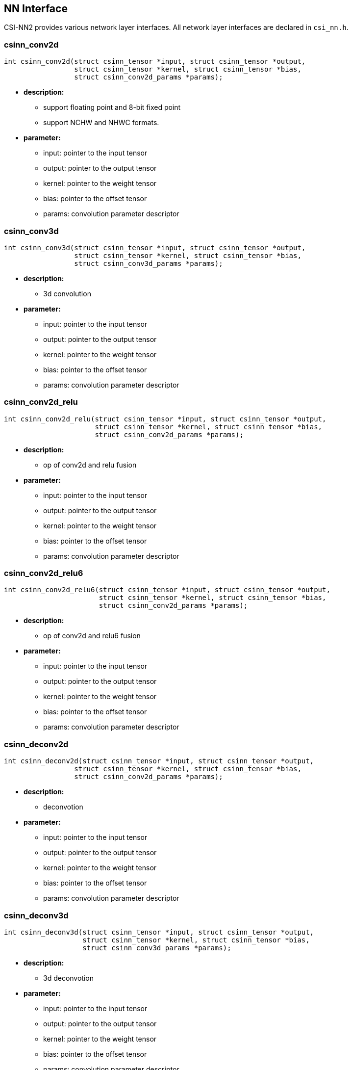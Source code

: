 [[chapter2]]

== NN Interface

CSI-NN2 provides various network layer interfaces. All network layer interfaces are declared in `csi_nn.h`.

### csinn_conv2d

[source,c]
----
int csinn_conv2d(struct csinn_tensor *input, struct csinn_tensor *output,
                 struct csinn_tensor *kernel, struct csinn_tensor *bias,
                 struct csinn_conv2d_params *params);
----

* *description:*
** support floating point and 8-bit fixed point
** support NCHW and NHWC formats.
* *parameter:*
** input: pointer to the input tensor
** output: pointer to the output tensor
** kernel: pointer to the weight tensor
** bias: pointer to the offset tensor
** params: convolution parameter descriptor

### csinn_conv3d

[source,c]
----
int csinn_conv3d(struct csinn_tensor *input, struct csinn_tensor *output,
                 struct csinn_tensor *kernel, struct csinn_tensor *bias,
                 struct csinn_conv3d_params *params);
----
* *description:*
** 3d convolution
* *parameter:*
** input: pointer to the input tensor
** output: pointer to the output tensor
** kernel: pointer to the weight tensor
** bias: pointer to the offset tensor
** params: convolution parameter descriptor

### csinn_conv2d_relu

[source,c]
----
int csinn_conv2d_relu(struct csinn_tensor *input, struct csinn_tensor *output,
                      struct csinn_tensor *kernel, struct csinn_tensor *bias,
                      struct csinn_conv2d_params *params);
----
* *description:*
** op of conv2d and relu fusion
* *parameter:*
** input: pointer to the input tensor
** output: pointer to the output tensor
** kernel: pointer to the weight tensor
** bias: pointer to the offset tensor
** params: convolution parameter descriptor

### csinn_conv2d_relu6

[source,c]
----
int csinn_conv2d_relu6(struct csinn_tensor *input, struct csinn_tensor *output,
                       struct csinn_tensor *kernel, struct csinn_tensor *bias,
                       struct csinn_conv2d_params *params);
----
* *description:*
** op of conv2d and relu6 fusion
* *parameter:*
** input: pointer to the input tensor
** output: pointer to the output tensor
** kernel: pointer to the weight tensor
** bias: pointer to the offset tensor
** params: convolution parameter descriptor

### csinn_deconv2d

[source,c]
----
int csinn_deconv2d(struct csinn_tensor *input, struct csinn_tensor *output,
                 struct csinn_tensor *kernel, struct csinn_tensor *bias,
                 struct csinn_conv2d_params *params);
----
* *description:*
** deconvotion
* *parameter:*
** input: pointer to the input tensor
** output: pointer to the output tensor
** kernel: pointer to the weight tensor
** bias: pointer to the offset tensor
** params: convolution parameter descriptor

### csinn_deconv3d

[source,c]
----
int csinn_deconv3d(struct csinn_tensor *input, struct csinn_tensor *output,
                   struct csinn_tensor *kernel, struct csinn_tensor *bias,
                   struct csinn_conv3d_params *params);
----
* *description:*
** 3d deconvotion
* *parameter:*
** input: pointer to the input tensor
** output: pointer to the output tensor
** kernel: pointer to the weight tensor
** bias: pointer to the offset tensor
** params: convolution parameter descriptor

### csinn_fsmn

[source,c]
----
int csinn_fsmn(struct csinn_tensor *frame, struct csinn_tensor *l_filter,
               struct csinn_tensor *r_filter, struct csinn_tensor *frame_sequence,
               struct csinn_tensor *frame_counter, struct csinn_tensor *output,
               struct csinn_fsmn_params *params);
----
* *description:*
** FSMN is essentially a feedforward fully connected Network (FNN)
* *parameter:*
** frame: pointer to the data of the current input frame
** l_filter:The left coefficient matrix, which is used for matrix calculation with past frames.
** r_filter:right coefficient matrix, used for matrix calculation with future frames
** frame_sequence:pointer to all currently calculated frame data
** frame_counter:frame counter
** output:pointer the output tensor
** params: fsmn parameter descriptor

### csinn_fullyconnected

[source,c]
----
int csinn_fullyconnected(struct csinn_tensor *input, struct csinn_tensor *output,
                         struct csinn_tensor *weights, struct csinn_tensor *bias,
                         struct csinn_fc_params *params);
----
* *description:*
** fullyconnected
* *parameter:*
** input: pointer to the input tensor
** output: pointer to the output tensor
** weights: pointer to the weight tensor
** bias: pointer to the offset tensor
** params: fullyconnected parameter descriptor

### csinn_fullyconnected_relu

[source,c]
----
int csinn_fullyconnected_relu(struct csinn_tensor *input, struct csinn_tensor *output,
                              struct csinn_tensor *weights, struct csinn_tensor *bias,
                              struct csinn_fc_params *params);
----
* *description:*
** op of conv2d and relu6 fusion
* *parameter:*
** input: pointer to the input tensor
** output: pointer to the output tensor
** weights: pointer to the weight tensor
** bias: pointer to the offset tensor
** params: fullyconnected parameter descriptor

### csinn_maxpool2d

[source,c]
----
int csinn_maxpool2d(struct csinn_tensor *input, struct csinn_tensor *output,
                    struct csinn_pool_params *params);
----
* *description:*
** maximum pooling
* *parameter:*
** input: pointer to the input tensor
** output: pointer to the output tensor
** params: pooling parameter descriptor

### csinn_maxpool3d

[source,c]
----
int csinn_maxpool3d(struct csinn_tensor *input, struct csinn_tensor *output,
                    struct csinn_pool_params *params);
----
* *description:*
** 3d maximum pooling
* *parameter:*
** input: pointer to the input tensor
** output: pointer to the output tensor
** params: pooling parameter descriptor

### csinn_avgpool2d

[source,c]
----
int csinn_avgpool2d(struct csinn_tensor *input, struct csinn_tensor *output,
                    struct csinn_pool_params *params);
----
* *description:*
** average pooling
* *parameter:*
** input: pointer to the input tensor
** output: pointer to the output tensor
** params: pooling parameter descriptor

### csinn_avgpool3d

[source,c]
----
int csinn_avgpool3d(struct csinn_tensor *input, struct csinn_tensor *output,
                    struct csinn_pool_params *params);
----
* *description:*
** 3d average pooling
* *parameter:*
** input: pointer to the input tensor
** output: pointer to the output tensor
** params: pooling parameter descriptor

### csinn_global_maxpool2d

[source,c]
----
int csinn_global_maxpool2d(struct csinn_tensor *input, struct csinn_tensor *output,
                           struct csinn_pool_params *params);
----
* *description:*
** global maximum pooling. csinn_global_maxpool2d is a special case for csinn_maxpool2d.
* *parameter:*
** input: pointer to the input tensor
** output: pointer to the output tensor
** params: pooling parameter descriptor

### csinn_global_avgpool2d

[source,c]
----
int csinn_global_avgpool2d(struct csinn_tensor *input, struct csinn_tensor *output,
                           struct csinn_pool_params *params);
----
* *description:*
** global average pooling. csinn_global_maxpool2d is a special case for csinn_maxpool2d.
* *parameter:*
** input: pointer to the input tensor
** output: pointer to the output tensor
** params: pooling parameter descriptor

### csinn_l2pool

[source,c]
----
int csinn_l2pool(struct csinn_tensor *input, struct csinn_tensor *output,
                 struct csinn_pool_params *params);
----
* *description:*
** l2 pooling
* *parameter:*
** input: pointer to the input tensor
** output: pointer to the output tensor
** params: pooling parameter descriptor

### csinn_pool_with_argmax

[source,c]
----
int csinn_pool_with_argmax(struct csinn_tensor *input, struct csinn_tensor *output,
                           struct csinn_pool_params *params);
----
* *description:*
** the integration op of pool and argmax.
* *parameter:*
** input: pointer to the input tensor
** output: pointer to the output tensor
** params: pooling parameter descriptor

### csinn_maxpool2d_locat

[source,c]
----
int csinn_maxpool2d_locat(struct csinn_tensor *input, struct csinn_tensor *output,
                          struct csinn_pool_params *params);
----
* *description:*
** maximum pooling with location information
* *parameter:*
** input: pointer to the input tensor
** output: pointer to the output tensor
** params: pooling parameter descriptor

### csinn_unpooling

[source,c]
----
int csinn_unpooling(struct csinn_tensor *input, struct csinn_tensor *mask,
                    struct csinn_tensor *output, struct csinn_unpooling_params *params);
----
* *description:*
** unpooling
* *parameter:*
** input: pointer to the input tensor
** mask : location information
** output: pointer to the output tensor
** params: unpooling parameter descriptor

### csinn_negative

[source,c]
----
int csinn_negative(struct csinn_tensor *input, struct csinn_tensor *output,
                   struct csinn_siso_params *params);
----

* *description:*
** input tensor calculate negtive for each element
* *parameter:*
** input: pointer to the input tensor
** output: pointer to the output tensor
** params: negtive parameter descriptor

### csinn_floor

[source,c]
----
int csinn_floor(struct csinn_tensor *input, struct csinn_tensor *output,
              struct csinn_siso_params *params);
----
* *description:*
** input tensor calculate floor for each element
* *parameter:*
** input: pointer to the input tensor
** output: pointer to the output tensor
** params: floor parameter descriptor

### csinn_ceil

[source,c]
----
int csinn_ceil(struct csinn_tensor *input, struct csinn_tensor *output,
               struct csinn_siso_params *params);
----
* *description:*
** input tensor calculate ceil for each element
* *parameter:*
** input: pointer to the input tensor
** output: pointer to the output tensor
** params: ceil parameter descriptor

### csinn_sign

[source,c]
----
int csinn_sign(struct csinn_tensor *input, struct csinn_tensor *output,
               struct csinn_siso_params *params);
----
* *description:*
** input tensor calculate sign for each element
* *parameter:*
** input: pointer to the input tensor
** output: pointer to the output tensor
** params: sign parameter descriptor

### csinn_trunc

[source,c]
----
int csinn_trunc(struct csinn_tensor *input, struct csinn_tensor *output,
                struct csinn_siso_params *params);
----
* *description:*
** input tensor calculate trunc for each element
* *parameter:*
** input: pointer to the input tensor
** output: pointer to the output tensor
** params: trunc parameter descriptor

### csinn_round

[source,c]
----
int csinn_round(struct csinn_tensor *input, struct csinn_tensor *output,
                struct csinn_siso_params *params);
----
* *description:*
** input tensor calculate round for each element
* *parameter:*
** input: pointer to the input tensor
** output: pointer to the output tensor
** params: round parameter descriptor

### csinn_abs

[source,c]
----
int csinn_abs(struct csinn_tensor *input, struct csinn_tensor *output,
              struct csinn_siso_params *params);
----
* *description:*
** input tensor calculate abs for each element
* *parameter:*
** input: pointer to the input tensor
** output: pointer to the output tensor
** params: abs parameter descriptor

### csinn_isnan_bool

[source,c]
----
int csinn_isnan_bool(struct csinn_tensor *input, struct csinn_tensor *output,
                     struct csinn_siso_params *params);
----
* *description:*
** input tensor calculate isnan_bool for each element
* *parameter:*
** input: pointer to the input tensor
** output: pointer to the output tensor
** params: isnan_bool parameter descriptor

### csinn_exp

[source,c]
----
int csinn_exp(struct csinn_tensor *input, struct csinn_tensor *output,
              struct csinn_siso_params *params);
----
* *description:*
** input tensor calculate exp for each element
* *parameter:*
** input: pointer to the input tensor
** output: pointer to the output tensor
** params: exp parameter descriptor

### csinn_expm1

[source,c]
----
int csinn_expm1(struct csinn_tensor *input, struct csinn_tensor *output,
                struct csinn_siso_params *params);
----
* *description:*
** input tensor calculate expm1 for each element
* *parameter:*
** input: pointer to the input tensor
** output: pointer to the output tensor
** params: expm1 parameter descriptor

### csinn_sin

[source,c]
----
int csinn_sin(struct csinn_tensor *input, struct csinn_tensor *output,
            struct csinn_siso_params *params);
----
* *description:*
** input tensor calculate sin for each element
* *parameter:*
** input: pointer to the input tensor
** output: pointer to the output tensor
** params: sin parameter descriptor

### csinn_asin

[source,c]
----
int csinn_asin(struct csinn_tensor *input, struct csinn_tensor *output,
               struct csinn_siso_params *params);
----
* *description:*
** input tensor calculate asin for each element
* *parameter:*
** input: pointer to the input tensor
** output: pointer to the output tensor
** params: asin parameter descriptor

### csinn_asinh

[source,c]
----
int csinn_asinh(struct csinn_tensor *input, struct csinn_tensor *output,
                struct csinn_siso_params *params);
----
* *description:*
** input tensor calculate asinh for each element
* *parameter:*
** input: pointer to the input tensor
** output: pointer to the output tensor
** params: asinh parameter descriptor

### csinn_sinh

[source,c]
----
int csinn_sinh(struct csinn_tensor *input, struct csinn_tensor *output,
               struct csinn_siso_params *params);
----
* *description:*
** input tensor calculate sinh for each element
* *parameter:*
** input: pointer to the input tensor
** output: pointer to the output tensor
** params: sinh parameter descriptor

### csinn_cos

[source,c]
----
int csinn_cos(struct csinn_tensor *input, struct csinn_tensor *output,
              struct csinn_siso_params *params);
----
* *description:*
** input tensor calculate cos for each element
* *parameter:*
** input: pointer to the input tensor
** output: pointer to the output tensor
** params: cos parameter descriptor

### csinn_acos

[source,c]
----
int csinn_acos(struct csinn_tensor *input, struct csinn_tensor *output,
               struct csinn_siso_params *params);
----
* *description:*
** input tensor calculate acos for each element
* *parameter:*
** input: pointer to the input tensor
** output: pointer to the output tensor
** params: acos parameter descriptor

### csinn_cosh

[source,c]
----
int csinn_cosh(struct csinn_tensor *input, struct csinn_tensor *output,
               struct csinn_siso_params *params);
----
* *description:*
** input tensor calculate cosh for each element
* *parameter:*
** input: pointer to the input tensor
** output: pointer to the output tensor
** params: cosh parameter descriptor

### csinn_acosh

[source,c]
----
int csinn_acosh(struct csinn_tensor *input, struct csinn_tensor *output,
                struct csinn_siso_params *params);
----
* *description:*
** input tensor calculate acosh for each element
* *parameter:*
** input: pointer to the input tensor
** output: pointer to the output tensor
** params: acosh parameter descriptor

### csinn_tan

[source,c]
----
int csinn_tan(struct csinn_tensor *input, struct csinn_tensor *output,
              struct csinn_siso_params *params);
----
* *description:*
** input tensor calculate tan for each element
* *parameter:*
** input: pointer to the input tensor
** output: pointer to the output tensor
** params: tan parameter descriptor

### csinn_tanh

[source,c]
----
int csinn_tanh(struct csinn_tensor *input, struct csinn_tensor *output,
               struct csinn_siso_params *params);
----
* *description:*
** input tensor calculate tanh for each element
* *parameter:*
** input: pointer to the input tensor
** output: pointer to the output tensor
** params: tanh parameter descriptor

### csinn_atan

[source,c]
----
int csinn_atan(struct csinn_tensor *input, struct csinn_tensor *output,
               struct csinn_siso_params *params);
----
* *description:*
** input tensor calculate atan for each element
* *parameter:*
** input: pointer to the input tensor
** output: pointer to the output tensor
** params: atan parameter descriptor

### csinn_atanh

[source,c]
----
int csinn_atanh(struct csinn_tensor *input, struct csinn_tensor *output,
                struct csinn_siso_params *params);
----
* *description:*
** input tensor calculate atanh for each element
* *parameter:*
** input: pointer to the input tensor
** output: pointer to the output tensor
** params: atanh parameter descriptor

### csinn_erf

[source,c]
----
int csinn_erf(struct csinn_tensor *input, struct csinn_tensor *output,
              struct csinn_siso_params *params);
----
* *description:*
** input tensor calculate erf for each element
* *parameter:*
** input: pointer to the input tensor
** output: pointer to the output tensor
** params: siso parameter descriptor

### csinn_log

[source,c]
----
int csinn_log(struct csinn_tensor *input, struct csinn_tensor *output,
              struct csinn_siso_params *params);
----
* *description:*
** input tensor calculate log for each element
* *parameter:*
** input: pointer to the input tensor
** output: pointer to the output tensor
** params: log parameter descriptor

### csinn_sqrt

[source,c]
----
int csinn_sqrt(struct csinn_tensor *input, struct csinn_tensor *output,
               struct csinn_siso_params *params);
----
* *description:*
** input tensor calculate sqrt for each element
* *parameter:*
** input: pointer to the input tensor
** output: pointer to the output tensor
** params: sqrt parameter descriptor

### csinn_rsqrt

[source,c]
----
int csinn_rsqrt(struct csinn_tensor *input, struct csinn_tensor *output,
                struct csinn_siso_params *params);
----
* *description:*
** input tensor calculate rsqrt for each element
* *parameter:*
** input: pointer to the input tensor
** output: pointer to the output tensor
** params: rsqrt parameter descriptor

### csinn_square

[source,c]
----
int csinn_square(struct csinn_tensor *input, struct csinn_tensor *output,
                 struct csinn_siso_params *params);
----
* *description:*
** input tensor calculate square for each element
* *parameter:*
** input: pointer to the input tensor
** output: pointer to the output tensor
** params: square parameter descriptor

### csinn_sigmoid

[source,c]
----
int csinn_sigmoid(struct csinn_tensor *input, struct csinn_tensor *output,
                  struct csinn_sigmoid_params *params);
----
* *description:*
** input tensor calculate sigmoid for each element
* *parameter:*
** input: pointer to the input tensor
** output: pointer to the output tensor
** params: sigmoid parameter descriptor

### csinn_hard_sigmoid

[source,c]
----
int csinn_hard_sigmoid(struct csinn_tensor *input, struct csinn_tensor *output,
                       struct csinn_sigmoid_params *params);
----
* *description:*
** input tensor calculate hard_sigmoid for each element
* *parameter:*
** input: pointer to the input tensor
** output: pointer to the output tensor
** params: hard_sigmoid parameter descriptor

### csinn_elu

[source,c]
----
int csinn_elu(struct csinn_tensor *input, struct csinn_tensor *output,
              struct csinn_relu_params *params);
----
* *description:*
** input tensor calculate elu for each element
* *parameter:*
** input: pointer to the input tensor
** output: pointer to the output tensor
** params: elu parameter descriptor

### csinn_relu

[source,c]
----
int csinn_relu(struct csinn_tensor *input, struct csinn_tensor *output,
               struct csinn_relu_params *params);
----
* *description:*
** input tensor calculate relu for each element
* *parameter:*
** input: pointer to the input tensor
** output: pointer to the output tensor
** params: relu parameter descriptor

### csinn_relu1

[source,c]
----
int csinn_relu1(struct csinn_tensor *input, struct csinn_tensor *output,
                struct csinn_relu_params *params);
----
* *description:*
** input tensor calculate relu1 for each element
* *parameter:*
** input: pointer to the input tensor
** output: pointer to the output tensor
** params: relu1 parameter descriptor

### csinn_relu6

[source,c]
----
int csinn_relu6(struct csinn_tensor *input, struct csinn_tensor *output,
                struct csinn_relu_params *params);
----
* *description:*
** input tensor calculate relu6 for each element
* *parameter:*
** input: pointer to the input tensor
** output: pointer to the output tensor
** params: relu6 parameter descriptor

### csinn_relun

[source,c]
----
int csinn_relun(struct csinn_tensor *input, struct csinn_tensor *output,
                struct csinn_relu_params *params);
----
* *description:*
** input tensor calculate relun for each element
* *parameter:*
** input: pointer to the input tensor
** output: pointer to the output tensor
** params: relun parameter descriptor

### csinn_threshold_relu

[source,c]
----
int csinn_threshold_relu(struct csinn_tensor *input, struct csinn_tensor *output,
                         struct csinn_relu_params *params);
----
* *description:*
** input tensor calculate threshold_relu for each element
* *parameter:*
** input: pointer to the input tensor
** output: pointer to the output tensor
** params: threshold_relu parameter descriptor

### csinn_leaky_relu

[source,c]
----
int csinn_leaky_relu(struct csinn_tensor *input, struct csinn_tensor *output,
                     struct csinn_relu_params *params);
----
* *description:*
** input tensor calculate leaky_relu for each element
* *parameter:*
** input: pointer to the input tensor
** output: pointer to the output tensor
** params: leaky_relu parameter descriptor

### csinn_softrelu

[source,c]
----
int csinn_softrelu(struct csinn_tensor *input, struct csinn_tensor *output,
                   struct csinn_relu_params *params);
----
* *description:*
** input tensor calculate softrelu for each element
* *parameter:*
** input: pointer to the input tensor
** output: pointer to the output tensor
** params: softrelu parameter descriptor

### csinn_prelu

[source,c]
----
int csinn_prelu(struct csinn_tensor *input, struct csinn_tensor *alpha,
                struct csinn_tensor *output,
                struct csinn_prelu_params *params);
----
* *description:*
** input tensor calculate prelu for each element
* *parameter:*
** input: pointer to the input tensor
** alpha:pointer to the alpha tensor
** output: pointer to the output tensor
** params: prelu parameter descriptor

### csinn_softsign

[source,c]
----
int csinn_softsign(struct csinn_tensor *input, struct csinn_tensor *output,
                 struct csinn_siso_params *params);
----
* *description:*
** input tensor calculate softsign for each element
* *parameter:*
** input: pointer to the input tensor
** output: pointer to the output tensor
** params: softsign parameter descriptor

### csinn_softplus

[source,c]
----
int csinn_softplus(struct csinn_tensor *input, struct csinn_tensor *output,
                 struct csinn_siso_params *params);
----
* *description:*
** input tensor calculate softplus for each element
* *parameter:*
** input: pointer to the input tensor
** output: pointer to the output tensor
** params: softplus parameter descriptor

### csinn_softmax

[source,c]
----
int csinn_softmax(struct csinn_tensor *input, struct csinn_tensor *output,
                  struct csinn_softmax_params *params);
----
* *description:*
** input tensor calculate softmax for each element
* *parameter:*
** input: pointer to the input tensor
** output: pointer to the output tensor
** params: softmax parameter descriptor

### csinn_log_softmax

[source,c]
----
int csinn_log_softmax(struct csinn_tensor *input, struct csinn_tensor *output,
                      struct csinn_softmax_params *params);
----
* *description:*
** input tensor calculate log_softmax for each element
* *parameter:*
** input: pointer to the input tensor
** output: pointer to the output tensor
** params: log_softmax parameter descriptor

### csinn_batch_normalization

[source,c]
----
int csinn_batch_normalization(struct csinn_tensor *input, struct csinn_tensor *mean,
                              struct csinn_tensor *variance, struct csinn_tensor *gamma,
                              struct csinn_tensor *beta, struct csinn_tensor *output,
                              struct csinn_bn_params *params);
----
* *description:*
** input tensor calculate batch normalization
* *parameter:*
** input:pointer to the input tensor
** mean:mean coefficient
** variance:variance coefficient
** gamma: γ coefficient
** beta: β coefficient
** output:pointer to the output tensor
** params: batch normalization parameter descriptor

### csinn_l2_normalization

[source,c]
----
int csinn_l2_normalization(struct csinn_tensor *input, struct csinn_tensor *output,
                           struct csinn_l2n_params *params);
----
* *description:*
** input tensor calculate L2 normalization
* *parameter:*
** input: pointer to the input tensor
** output: pointer to the output tensor
** params: l2_normalization parameter descriptor

### csinn_lrn

[source,c]
----
int csinn_lrn(struct csinn_tensor *input, struct csinn_tensor *output,
              struct csinn_lrn_params *params);
----
* *description:*
** input tensor calculate Local Response Normalization
* *parameter:*
** input: pointer to the input tensor
** output: pointer to the output tensor
** params: lrn parameter descriptor

### csinn_matmul

[source,c]
----
int csinn_matmul(struct csinn_tensor *mat0, struct csinn_tensor *mat1,
                 struct csinn_tensor *output,
                 struct csinn_matmul_params *params);
----
* *description:*
** two inputs tensor calculate matmul。
* *parameter:*
** mat0: pointer to the mat0 tensor
** mat1: pointer to the mat1 tensor
** output: pointer to the output tensor
** params: matmul parameter descriptor

### csinn_add

[source,c]
----
int csinn_add(struct csinn_tensor *input0, struct csinn_tensor *input1,
              struct csinn_tensor *output, struct csinn_diso_params *params);
----
* *description:*
** two inputs tensor calculate add。
* *parameter:*
** input0: pointer to the input0 tensor
** input1: pointer to the input1 tensor
** output: pointer to the output tensor
** params: add parameter descriptor

### csinn_sub

[source,c]
----
int csinn_sub(struct csinn_tensor *input0, struct csinn_tensor *input1,
              struct csinn_tensor *output, struct csinn_diso_params *params);
----
* *description:*
** two inputs tensor calculate sub
* *parameter:*
** input0: pointer to the input0 tensor
** input1: pointer to the input1 tensor
** output: pointer to the output tensor
** params: add parameter descriptor

### csinn_mul

[source,c]
----
int csinn_mul(struct csinn_tensor *input0, struct csinn_tensor *input1,
              struct csinn_tensor *output, struct csinn_diso_params *params);
----
* *description:*
** two inputs tensor calculate mul
* *parameter:*
** input0: pointer to the input0 tensor
** input1: pointer to the input1 tensor
** output: pointer to the output tensor
** params: mul parameter descriptor

### csinn_div

[source,c]
----
int csinn_div(struct csinn_tensor *input0, struct csinn_tensor *input1,
              struct csinn_tensor *output, struct csinn_diso_params *params);
----
* *description:*
** two inputs tensor calculate div
* *parameter:*
** input0: pointer to the input0 tensor
** input1: pointer to the input1 tensor
** output: pointer to the output tensor
** params: div parameter descriptor

### csinn_mod

[source,c]
----
int csinn_mod(struct csinn_tensor *input0, struct csinn_tensor *input1,
              struct csinn_tensor *output, struct csinn_diso_params *params);
----
* *description:*
** two inputs tensor calculate mod
* *parameter:*
** input0: pointer to the input0 tensor
** input1: pointer to the input1 tensor
** output: pointer to the output tensor
** params: mod parameter descriptor

### csinn_floor_divide

[source,c]
----
int csinn_floor_divide(struct csinn_tensor *input0, struct csinn_tensor *input1,
                       struct csinn_tensor *output, struct csinn_diso_params *params);
----
* *description:*
** two inputs tensor calculate floor divide。
* *parameter:*
** input0: pointer to the input0 tensor
** input1: pointer to the input1 tensor
** output: pointer to the output tensor
** params: floor_divide parameter descriptor

### csinn_floor_mod

[source,c]
----
int csinn_floor_mod(struct csinn_tensor *input0, struct csinn_tensor *input1,
                    struct csinn_tensor *output, struct csinn_diso_params *params);
----
* *description:*
** two inputs tensor calculate floor mod。
* *parameter:*
** input0: pointer to the input0 tensor
** input1: pointer to the input1 tensor
** output: pointer to the output tensor
** params: floor mod parameter descriptor

### csinn_maximum

[source,c]
----
int csinn_maximum(struct csinn_tensor *input0, struct csinn_tensor *input1,
                  struct csinn_tensor *output, struct csinn_diso_params *params);
----
* *description:*
** two inputs tensor calculate maximum。
* *parameter:*
** input0: pointer to the input0 tensor
** input1: pointer to the input1 tensor
** output: pointer to the output tensor
** params: maximum parameter descriptor

### csinn_minimum

[source,c]
----
int csinn_minimum(struct csinn_tensor *input0, struct csinn_tensor *input1,
                  struct csinn_tensor *output, struct csinn_diso_params *params);
----
* *description:*
** two inputs tensor calculate minimum。
* *parameter:*
** input0: pointer to the input0 tensor
** input1: pointer to the input1 tensor
** output: pointer to the output tensor
** params: minimum parameter descriptor

### csinn_power

[source,c]
----
int csinn_power(struct csinn_tensor *input0, struct csinn_tensor *input1,
                struct csinn_tensor *output, struct csinn_diso_params *params);
----
* *description:*
** for exponential calculation, the first tensor is the base number of
exponential calculation, and the second tensor is the index of
exponential calculation
* *parameter:*
** input0: pointer to the input0 tensor
** input1: pointer to the input1 tensor
** output: pointer to the output tensor
** params: power parameter descriptor

### csinn_greater

[source,c]
----
int csinn_greater(struct csinn_tensor *input0, struct csinn_tensor *input1,
                struct csinn_tensor *output, struct csinn_diso_params *params);
----
* *description:*
** compare whether input tensor 0 is greater than input tensor 1
* *parameter:*
** input0: pointer to the input0 tensor
** input1: pointer to the input1 tensor
** output: pointer to the output tensor
** params: greater parameter descriptor

### csinn_less

[source,c]
----
int csinn_less(struct csinn_tensor *input0, struct csinn_tensor *input1,
               struct csinn_tensor *output, struct csinn_diso_params *params);
----
* *description:*
** compare whether input tensor 0 is smaller than input tensor 1
* *parameter:*
** input0: pointer to the input0 tensor
** input1: pointer to the input1 tensor
** output: pointer to the output tensor
** params: less parameter descriptor

### csinn_equal

[source,c]
----
int csinn_equal(struct csinn_tensor *input0, struct csinn_tensor *input1,
                struct csinn_tensor *output, struct csinn_diso_params *params);
----
* *description:*
** compare whether input tensor 0 is equal to input tensor 1
* *parameter:*
** input0: pointer to the input0 tensor
** input1: pointer to the input1 tensor
** output: pointer to the output tensor
** params: equal parameter descriptor

### csinn_not_equal

[source,c]
----
int csinn_not_equal(struct csinn_tensor *input0, struct csinn_tensor *input1,
                    struct csinn_tensor *output, struct csinn_diso_params *params);
----
* *description:*
** compare whether input tensor 0 is not equal to input tensor 1
* *parameter:*
** input0: pointer to the input0 tensor
** input1: pointer to the input1 tensor
** output: pointer to the output tensor
** params: not equal parameter descriptor

### csinn_greater_equal

[source,c]
----
int csinn_greater_equal(struct csinn_tensor *input0, struct csinn_tensor *input1,
                        struct csinn_tensor *output, struct csinn_diso_params *params);
----
* *description:*
** compare whether input tensor 0 is greater than or equal to input
tensor 1
* *parameter:*
** input0: pointer to the input0 tensor
** input1: pointer to the input1 tensor
** output: pointer to the output tensor
** params: greater equal parameter descriptor

### csinn_less_equal

[source,c]
----
int csinn_less_equal(struct csinn_tensor *input0, struct csinn_tensor *input1,
                     struct csinn_tensor *output, struct csinn_diso_params *params);
----
* *description:*
** compare whether input tensor 0 is less than or equal to input tensor
1
* *parameter:*
** input0: pointer to the input0 tensor
** input1: pointer to the input1 tensor
** output: pointer to the output tensor
** params: less equal parameter descriptor

### csinn_select

[source,c]
----
int csinn_select(struct csinn_tensor *condition, struct csinn_tensor *input0,
                 struct csinn_tensor *input1, struct csinn_tensor *output,
                 struct csinn_select_params *params);
----
* *description:*
** select the elements from the two input tensors to the output tensors
based on the selection tensors obtained by comparison and calculation.
* *parameter:*
** condition:indicates the selection tensor
** input0: pointer to the input0 tensor
** input1: pointer to the input1 tensor
** output: pointer to the output tensor
** params: less equal parameter descriptor

### csinn_logical_and

[source,c]
----
int csinn_logical_and(struct csinn_tensor *input0, struct csinn_tensor *input1,
                      struct csinn_tensor *output, struct csinn_diso_params *params);
----
* *description:*
** calculate the logical and of each element of two input tensors
* *parameter:*
** input0: pointer to the input0 tensor
** input1: pointer to the input1 tensor
** output: pointer to the output tensor
** params: logical and parameter descriptor

### csinn_logical_or

[source,c]
----
int csinn_logical_or(struct csinn_tensor *input0, struct csinn_tensor *input1,
                   struct csinn_tensor *output, struct csinn_diso_params *params);
----
* *description:*
** calculate the logical or of each element of two input tensors
* *parameter:*
** input0: pointer to the input0 tensor
** input1: pointer to the input1 tensor
** output: pointer to the output tensor
** params: logical or parameter descriptor

### csinn_logical_not
[source,c]
----
int csinn_logical_not(struct csinn_tensor input, struct csinn_tensor output,
                      struct csinn_siso_params *params);

----

* **description:**
** calculate the logical not of each element of the input tensor
* *parameter:*
** input: pointer to the input tensor
** output: pointer to the output tensor
** params: logical not parameter descriptor


### csinn_logical_xor

[source,c]
----
int csinn_logical_xor(struct csinn_tensor *input0, struct csinn_tensor *input1,
                      struct csinn_tensor *output, struct csinn_diso_params *params);
----

* *description:*
** calculate the logical xor of each element of two input tensors
* *parameter:*
** input0: pointer to the input0 tensor
** input1: pointer to the input1 tensor
** output: pointer to the output tensor
** params: logical xor parameter descriptor

### csinn_and

[source,c]
----
int csinn_and(struct csinn_tensor *input0, struct csinn_tensor *input1,
              struct csinn_tensor *output, struct csinn_diso_params *params);
----
* *description:*
** calculate the sum of each element of two input tensors
* *parameter:*
** input0: pointer to the input0 tensor
** input1: pointer to the input1 tensor
** output: pointer to the output tensor
** params: and parameter descriptor

### csinn_or

[source,c]
----
int csinn_or(struct csinn_tensor *input0, struct csinn_tensor *input1,
             struct csinn_tensor *output, struct csinn_diso_params *params);
----
* *description:*
** calculate the or of each element of two input tensors
* *parameter:*
** input0: pointer to the input0 tensor
** input1: pointer to the input1 tensor
** output: pointer to the output tensor
** params: or parameter descriptor

### csinn_xor

[source,c]
----
int csinn_xor(struct csinn_tensor *input0, struct csinn_tensor *input1,
              struct csinn_tensor *output, struct csinn_diso_params *params);
----
* *description:*
** calculate the xor of each element of two input tensors
* *parameter:*
** input0: pointer to the input0 tensor
** input1: pointer to the input1 tensor
** output: pointer to the output tensor
** params: xor parameter descriptor

### csinn_not

[source,c]
----
int csinn_not(struct csinn_tensor *input, struct csinn_tensor *output,
              struct csinn_siso_params *params);
----
* *description:*
** calculate the not value of each element in the input tensor
* *parameter:*
** input0: pointer to the input0 tensor
** input1: pointer to the input1 tensor
** output: pointer to the output tensor
** params: not parameter descriptor

### csinn_broadcast_to

[source,c]
----
int csinn_broadcast_to(struct csinn_tensor *input, struct csinn_tensor *output,
                       struct csinn_broadcast_to_params *params);
----
* *description:*
** broadcast the input tensor
* *parameter:*
** input: pointer to the input tensor
** output: pointer to the output tensor
** params: broadcast_to parameter descriptor

### csinn_scatter_nd

[source,c]
----
int csinn_scatter_nd(struct csinn_tensor *input, struct csinn_tensor *indices,
                     struct csinn_tensor *updates, struct csinn_tensor *output,
                     struct csinn_scatter_nd_params *params);
----
* *description:*
** the index applies sparse updates to a single value or slice in the
zero tensor of a given shape to create a new tensor, the inverse
operation of gather_nd
* *parameter:*
** input: pointer to the input tensor
** indices:pointer to the index tensor
** updates:a tensor that points to the distribution of updates
** output: pointer to the output tensor
** params: scatter_nd parameter descriptor

### csinn_pad

[source,c]
----
int csinn_pad(struct csinn_tensor *input, struct csinn_tensor *output,
              struct csinn_pad_params *params);
----
* *description:*
** fill the input tensor
* *parameter:*
** input: pointer to the input tensor
** output: pointer to the output tensor
** params: pad parameter descriptor

### csinn_resize

[source,c]
----
int csinn_resize(struct csinn_tensor *input, struct csinn_tensor *output,
                 struct csinn_resize_params *params);
----
* *description:*
** resize the input tensor
* *parameter:*
** input: pointer to the input tensor
** output: pointer to the output tensor
** params: resize parameter descriptor

### csinn_concat

[source,c]
----
int csinn_concat(struct csinn_tensor **input, struct csinn_tensor *output,
                 struct csinn_concat_params *params);
----
* *description:*
** splice multiple tensors. After the remaining tensors are connected to
the first tensor according to the specified dimension
* *parameter:*
** input: pointer to the input tensor
** output: pointer to the output tensor
** params: concat parameter descriptor

### csinn_transpose

[source,c]
----
int csinn_transpose(struct csinn_tensor *input, struct csinn_tensor *output,
                    struct csinn_transpose_params *params);
----
* *description:*
** replace the dimension order of the tensor. transpose is basically the
same as permute in essence. permute is not implemented temporarily and
is replaced by transpose.
* *parameter:*
** input: pointer to the input tensor
** output: pointer to the output tensor
** params: transpose parameter descriptor

### csinn_reshape

[source,c]
----
int csinn_reshape(struct csinn_tensor *input, struct csinn_tensor *output,
                  struct csinn_reshape_params *params);
----
* *description:*
** reset the dimensions of the tensor. reshape is essentially a memcpy.
* *parameter:*
** input: pointer to the input tensor
** output: pointer to the output tensor
** params: reshape parameter descriptor

### csinn_shape

[source,c]
----
int csinn_shape(struct csinn_tensor *input, struct csinn_tensor *output,
                struct csinn_shape_params *params);
----
* *description:*
** obtains the latitude information of the input tensor.
* *parameter:*
** input: pointer to the input tensor
** output: pointer to the output tensor
** params: shape parameter descriptor

### csinn_expand_dims

[source,c]
----
int csinn_expand_dims(struct csinn_tensor *input, struct csinn_tensor *output,
                      struct csinn_expand_dims_params *params);
----
* *description:*
** extend the latitude of the input tensor.
* *parameter:*
** input: pointer to the input tensor
** output: pointer to the output tensor
** params: expand dims parameter descriptor

### csinn_reverse

[source,c]
----
int csinn_reverse(struct csinn_tensor *input, struct csinn_tensor *output,
                  struct csinn_reverse_params *params);
----
* *description:*
** flip the input tensor based on the specified dimension.
* *parameter:*
** input: pointer to the input tensor
** output: pointer to the output tensor
** params: reverse parameter descriptor

### csinn_flatten

[source,c]
----
int csinn_flatten(struct csinn_tensor *input, struct csinn_tensor *output,
                  struct csinn_flatten_params *params);
----
* *description:*
** tile input tensor data.
* *parameter:*
** input: pointer to the input tensor
** output: pointer to the output tensor
** params: flatten parameter descriptor

### csinn_crop

[source,c]
----
int csinn_crop(struct csinn_tensor *input, struct csinn_tensor *output,
               struct csinn_crop_params *params);
----
* *description:*
** intercept input tensor data.
* *parameter:*
** input: pointer to the input tensor
** output: pointer to the output tensor
** params: crop parameter descriptor

### csinn_slice

[source,c]
----
int csinn_slice(struct csinn_tensor *input, struct csinn_tensor *output,
                struct csinn_slice_params *params);
----
* *description:*
** slice the input tensor.
* *parameter:*
** input: pointer to the input tensor 数据所在地址
** output: pointer to the output tensor数据所在地址
** params: slice parameter descriptor

### csinn_split

[source,c]
----
int csinn_split(struct csinn_tensor *input, struct csinn_tensor **output,
                struct csinn_split_params *params);
----
* *description:*
** splits input tensors into multiple tensors by specified dimension.
* *parameter:*
** input: pointer to the input tensor
** output: pointer to the output tensor
** params: split parameter descriptor

### csinn_stack

[source,c]
----
int csinn_stack(struct csinn_tensor **inputs, struct csinn_tensor *output,
                struct csinn_stack_params *params);
----
* *description:*
** stack and splice several input tensors. Note that the concat output
tensor and input tensor dimensions remain unchanged, and the stack
output tensor is one dimension more than the input tensor.
* *parameter:*
** input: pointer to the input tensor
** output: pointer to the output tensor
** params: stack parameter descriptor

### csinn_unstack

[source,c]
----
int csinn_unstack(struct csinn_tensor *input, struct csinn_tensor **output,
                  struct csinn_unstack_params *params);
----
* *description:*
** split the input tensor. Note that it is distinguished from split, the
split output tensor remains the same as the input tensor. The stack
output tensor is one-dimensional less than the input tensor.
* *parameter:*
** input: pointer to the input tensor
** output: pointer to the output tensor
** params: unstack parameter descriptor

### csinn_tile

[source,c]
----
int csinn_tile(struct csinn_tensor *inputs, struct csinn_tensor *output,
               struct csinn_tile_params *params);
----
* *description:*
** repeat the input tensor.
* *parameter:*
** input: pointer to the input tensor
** output: pointer to the output tensor
** params: tile parameter descriptor

### csinn_arange

[source,c]
----
int csinn_arange(struct csinn_tensor *output, struct csinn_arange_params *params);
----
* *description:*
** returns the location information within the range based on the
parameter.
* *parameter:*
** output: pointer to the output tensor
** params: arange parameter descriptor

### csinn_where

[source,c]
----
int csinn_where(struct csinn_tensor *condition, struct csinn_tensor *x, struct csinn_tensor *y,
                struct csinn_tensor *output, struct csinn_where_params *params);
----
* *description:*
** the output of x tensor or y tensor data is determined according to
the condition specified by condition.
* *parameter:*
** condition:indicates the filter condition tensor, which is of the
bool type.
** x:x tensor
** y:y tensor
** output: pointer to the output tensor
** params: arange parameter descriptor

### csinn_gather

[source,c]
----
int csinn_gather(struct csinn_tensor *input, struct csinn_tensor *indices,
                 struct csinn_tensor *output, struct csinn_gather_params *params);
----
* *description:*
** index by specified index extract the data in the input tensor.
* *parameter:*
** input: pointer to the input tensor
** indices:index tensor
** output: pointer to the output tensor
** params: gather parameter descriptor

### csinn_gather_nd

[source,c]
----
int csinn_gather_nd(struct csinn_tensor *input, struct csinn_tensor *indices,
                    struct csinn_tensor *output, struct csinn_gather_nd_params *params);
----
* *description:*
** extracts data from the input tensor of the specified index.
* *parameter:*
** input: pointer to the input tensor
** indices:index tensor
** output: pointer to the output tensor
** params: gather_nd parameter descriptor

### csinn_squeeze

[source,c]
----
int csinn_squeeze(struct csinn_tensor *input, struct csinn_tensor *output,
                  struct csinn_squeeze_params *params);
----
* *description:*
** tile the data in the input tensor.
* *parameter:*
** input: pointer to the input tensor
** output: pointer to the output tensor
** params: squeeze parameter descriptor

### csinn_ndarray_size

[source,c]
----
int csinn_ndarray_size(struct csinn_tensor *input, struct csinn_tensor *output,
                       struct csinn_ndarray_size_params *params);
----
* *description:*
** calculates the number of data in the input tensor.
* *parameter:*
** input: pointer to the input tensor
** output: pointer to the output tensor
** params: ndarray_size parameter descriptor

### csinn_batch_to_space

[source,c]
----
int csinn_batch_to_space(struct csinn_tensor *input, struct csinn_tensor *output,
                         struct csinn_batch_to_space_params *params);
----
* *description:*
** enter the tensor batch to fill the width and height.
* *parameter:*
** input: pointer to the input tensor
** output: pointer to the output tensor
** params: batch_to_space parameter descriptor

### csinn_batch_to_space_nd

[source,c]
----
int csinn_batch_to_space_nd(struct csinn_tensor *input, struct csinn_tensor *output,
                            struct csinn_batch_to_space_nd_params *params);
----
* *description:*
** the input tensor batch is filled into spatial dimensions such as
width and height.
* *parameter:*
** input: pointer to the input tensor
** output: pointer to the output tensor
** params: batch_to_space_nd parameter descriptor

### csinn_space_to_batch

[source,c]
----
int csinn_space_to_batch(struct csinn_tensor *input, struct csinn_tensor *output,
                         struct csinn_space_to_batch_params *params);
----
* *description:*
** enter the width and height of the tensor to fill the batch.
* *parameter:*
** input: pointer to the input tensor
** output: pointer to the output tensor
** params: space_to_batch parameter descriptor

### csinn_space_to_batch_nd

[source,c]
----
int csinn_space_to_batch_nd(struct csinn_tensor *input, struct csinn_tensor *output,
                            struct csinn_space_to_batch_nd_params *params);
----
* *description:*
** enter the spatial dimensions such as width and height of the tensor
to fill the batch.
* *parameter:*
** input: pointer to the input tensor
** output: pointer to the output tensor
** params: space_to_batch_nd parameter descriptor

### csinn_space_to_depth

[source,c]
----
int csinn_space_to_depth(struct csinn_tensor *input, struct csinn_tensor *output,
                         struct csinn_space_to_depth_params *params);
----
* *description:*
** enter the width and height of the tensor to fill the depth.
* *parameter:*
** input: pointer to the input tensor
** output: pointer to the output tensor
** params: space_to_depth parameter descriptor

### csinn_depth_to_space

[source,c]
----
int csinn_depth_to_space(struct csinn_tensor *input, struct csinn_tensor *output,
                         struct csinn_depth_to_space_params *params);
----
* *description:*
** input tensor depth filling width and height.
* *parameter:*
** input: pointer to the input tensor
** output: pointer to the output tensor
** params: depth_to_space parameter descriptor

### csinn_one_hot

[source,c]
----
int csinn_one_hot(struct csinn_tensor *input, struct csinn_tensor *output,
                  struct csinn_one_hot_params *params);
----
* *description:*
** find the one_hot eigenvector.
* *parameter:*
** input: pointer to the input tensor
** output: pointer to the output tensor
** params: one_hot parameter descriptor

### csinn_sequence_mask

[source,c]
----
int csinn_sequence_mask(struct csinn_tensor *input0, struct csinn_tensor *input1,
                      struct csinn_tensor *output, struct csinn_sequence_mask_params *params);
----
* *description:*
** obtain the mask of a sequence sequence. The output is usually of the
bool type and can be used to fill sentence words.
* *parameter:*
** input0: pointer to the input0 tensor
** input1: pointer to the input1 tensor
** output: pointer to the output tensor
** params: sequence_mask parameter descriptor

### csinn_proposal

[source,c]
----
int csinn_proposal(struct csinn_tensor *cls_prob, struct csinn_tensor *bbox_pred,
                   struct csinn_tensor *im_info, struct csinn_tensor *output,
                   struct csinn_proposal_params *params);
----
* *description:*
** special layer from faster RCNN.
* *parameter:*
** cls_prob:category input information
** bbox_pred:box input information
** im_info:graph input information
** output:pointer to the output tensor
** params: proposal parameter descriptor

### csinn_psroipooling

[source,c]
----
int csinn_psroipooling(struct csinn_tensor *data, struct csinn_tensor *rois,
                       struct csinn_tensor *output, struct csinn_psroipooling_params *params);
----
* *description:*
** special layer from RFCN. It is used to introduce location sensitive
information and deal with the problem of target translation invariance.
* *parameter:*
** input: pointer to the input tensor
** rois:roi information
** output: pointer to the output tensor
** params: psroipooling parameter descriptor

### csinn_roipool

[source,c]
----
int csinn_roipool(struct csinn_tensor *data, struct csinn_tensor *rois,
                  struct csinn_tensor *output, struct csinn_roi_pool_params *params);
----
* *description:*
** pool the regions of interest.
* *parameter:*
** data:pointer to the input tensor
** rois:roi information
** output: pointer to the output tensor
** params: roipool parameter descriptor

### csinn_roi_align

[source,c]
----
int csinn_roi_align(struct csinn_tensor *data, struct csinn_tensor *rois,
                    struct csinn_tensor *output, struct csinn_roi_align_params *params);
----
* *description:*
** to solve the problem that the kernel_size of pooling in roipool is
not an integer, bilinear interpolation is used instead of nearest
neighbor interpolation to avoid losing spatial symmetry.
* *parameter:*
** data:pointer to the input tensor
** rois:roi information
** output: pointer to the output tensor
** params: roi_align parameter descriptor

### csinn_im2col

[source,c]
----
int csinn_im2col(struct csinn_tensor *input, struct csinn_tensor *output,
                 struct csinn_im2col_params *params);
----
* *description:*
** image-to-column conversion to prepare for convolution calculation.
* *parameter:*
** input: pointer to the input tensor
** output: pointer to the output tensor
** params: im2col parameter descriptor

### csinn_col2im

[source,c]
----
int csinn_col2im(struct csinn_tensor *input, struct csinn_tensor *output,
                 struct csinn_tensor *kernel, struct csinn_col2im_params *params);
----
* *description:*
** column-to-image conversion, corresponding to im2col
* *parameter:*
** input: pointer to the input tensor
** output: pointer to the output tensor
** kernel:pointer to the kernel tensor
** params: col2im parameter descriptor

### csinn_sum

[source,c]
----
int csinn_sum(struct csinn_tensor *input, struct csinn_tensor *output,
              struct csinn_reduce_params *params);
----
* *description:*
** sum the specified dimensions of the input tensor.
* *parameter:*
** input: pointer to the input tensor
** output: pointer to the output tensor
** params: sum parameter descriptor

### csinn_mean

[source,c]
----
int csinn_mean(struct csinn_tensor *input, struct csinn_tensor *output,
               struct csinn_reduce_params *params);
----
* *description:*
** averaging the specified dimensions of the input tensor.
* *parameter:*
** input: pointer to the input tensor
** output: pointer to the output tensor
** params: mean parameter descriptor

### csinn_max

[source,c]
----
int csinn_max(struct csinn_tensor *input, struct csinn_tensor *output,
            struct csinn_reduce_params *params);
----
* *description:*
** returns the maximum value of the specified dimension of the input
tensor.
* *parameter:*
** input: pointer to the input tensor
** output: pointer to the output tensor
** params: max parameter descriptor

### csinn_min

[source,c]
----
int csinn_min(struct csinn_tensor *input, struct csinn_tensor *output,
              struct csinn_reduce_params *params);
----
* *description:*
** returns the minimum value for the specified dimension of the input
tensor.
* *parameter:*
** input: pointer to the input tensor
** output: pointer to the output tensor
** params: min parameter descriptor

### csinn_prod

[source,c]
----
int csinn_prod(struct csinn_tensor *input, struct csinn_tensor *output,
               struct csinn_reduce_params *params);
----
* *description:*
** calculates the tired multiplication for the specified dimension of
the input tensor.
* *parameter:*
** input: pointer to the input tensor
** output: pointer to the output tensor
** params: prod parameter descriptor

### csinn_reduce_sum

[source,c]
----
int csinn_reduce_sum(struct csinn_tensor *input, struct csinn_tensor *output,
                     struct csinn_reduce_params *params);
----
* *description:*
** reduce the sum of the specified dimensions of the input tensor.
* *parameter:*
** input: pointer to the input tensor
** output: pointer to the output tensor
** params: reduce_sum parameter descriptor

### csinn_reduce_mean

[source,c]
----
int csinn_reduce_mean(struct csinn_tensor *input, struct csinn_tensor *output,
                      struct csinn_reduce_params *params);
----
* *description:*
** calculates the average value of the specified dimension of the input
tensor.
* *parameter:*
** input: pointer to the input tensor
** output: pointer to the output tensor
** params: reduce_mean parameter descriptor

### csinn_reduce_max

[source,c]
----
int csinn_reduce_max(struct csinn_tensor *input, struct csinn_tensor *output,
                     struct csinn_reduce_params *params);
----
* *description:*
** returns the maximum value of the specified dimension of the input
tensor.
* *parameter:*
** input: pointer to the input tensor
** output: pointer to the output tensor
** params: reduce_max parameter descriptor

### csinn_reduce_min

[source,c]
----
int csinn_reduce_min(struct csinn_tensor *input, struct csinn_tensor *output,
                     struct csinn_reduce_params *params);
----
* *description:*
** the minimum value is reduced for the specified dimension of the input
tensor.
* *parameter:*
** input: pointer to the input tensor
** output: pointer to the output tensor
** params: reduce_min parameter descriptor

### csinn_reduce_prod

[source,c]
----
int csinn_reduce_prod(struct csinn_tensor *input, struct csinn_tensor *output,
                      struct csinn_reduce_params *params);
----
* *description:*
** reduce the dimension of the input tensor to calculate the tired
multiplication.
* *parameter:*
** input: pointer to the input tensor
** output: pointer to the output tensor
** params: reduce_prod parameter descriptor

### csinn_reduce_logsumexp

[source,c]
----
int csinn_reduce_logsumexp(struct csinn_tensor *input, struct csinn_tensor *output,
                           struct csinn_reduce_params *params);
----
* *description:*
** calculate logsumexp for the specified dimension of the input tensor.
* *parameter:*
** input: pointer to the input tensor
** output: pointer to the output tensor
** params: reduce_logsumexp parameter descriptor

### csinn_argmin

[source,c]
----
int csinn_argmin(struct csinn_tensor *input, struct csinn_tensor *output,
                 struct csinn_reduce_params *params);
----
* *description:*
** specify a dimension for the input tensor returns the index value of
the minimum value.
* *parameter:*
** input: pointer to the input tensor
** output: pointer to the output tensor
** params: argmin_min parameter descriptor

### csinn_argmax

[source,c]
----
int csinn_argmax(struct csinn_tensor *input, struct csinn_tensor *output,
                 struct csinn_reduce_params *params);
----
* *description:*
** specify a dimension for the input tensor returns the index value of
the maximum value.
* *parameter:*
** input: pointer to the input tensor
** output: pointer to the output tensor
** params: argmin_max parameter descriptor

### csinn_all

[source,c]
----
int csinn_all(struct csinn_tensor *input, struct csinn_tensor *output,
              struct csinn_reduce_params *params);
----
* *description:*
** reduce the sum of the specified dimensions of the input tensor.
* *parameter:*
** input: pointer to the input tensor
** output: pointer to the output tensor
** params: all parameter descriptor

### csinn_any

[source,c]
----
int csinn_any(struct csinn_tensor *input, struct csinn_tensor *output,
              struct csinn_reduce_params *params);
----
* *description:*
** subtracts or for the specified dimension of the input tensor.
* *parameter:*
** input: pointer to the input tensor
** output: pointer to the output tensor
** params: any parameter descriptor

### csinn_reorg

[source,c]
----
int csinn_reorg(struct csinn_tensor *input, struct csinn_tensor *output,
                struct csinn_reorg_params *params);
----
* *description:*
** cut the height and width and splice them along the channel, which
appears in yolov2
* *parameter:*
** input: pointer to the input tensor
** output: pointer to the output tensor
** params: reorg parameter descriptor

### csinn_cumsum

[source,c]
----
int csinn_cumsum(struct csinn_tensor *input, struct csinn_tensor *output,
                 struct csinn_cumsum_params *params);
----
* *description:*
** specify a dimension for the input tensor calculate the accumulation.
* *parameter:*
** input: pointer to the input tensor
** output: pointer to the output tensor
** params: cumsum parameter descriptor

### csinn_cumprod

[source,c]
----
int csinn_cumprod(struct csinn_tensor *input, struct csinn_tensor *output,
                  struct csinn_cumprod_params *params);
----
* *description:*
** specify a dimension for the input tensor ask for tired
multiplication.
* *parameter:*
** input: pointer to the input tensor
** output: pointer to the output tensor
** params: cumprod parameter descriptor

### csinn_yuv_rgb_scale

[source,c]
----
int csinn_yuv_rgb_scale(struct csinn_tensor *input, struct csinn_tensor *output,
                        struct csinn_siso_params *params);
----
* *description:*
** converts the input yuv tensor to rgb.
* *parameter:*
** input: pointer to the input tensor
** output: pointer to the output tensor
** params: yuv rgb parameter descriptor

### csinn_segment_max

[source,c]
----
int csinn_segment_max(struct csinn_tensor *input0, struct csinn_tensor *input1,
                      struct csinn_tensor *output, struct csinn_segment_params *params);
----
* *description:*
** compares the maximum value of the value at the specified position of
the input tensor.
* *parameter:*
** input: pointer to the input tensor
** output: pointer to the output tensor
** params: segment max parameter descriptor

### csinn_segment_min

[source,c]
----
int csinn_segment_min(struct csinn_tensor *input0, struct csinn_tensor *input1,
                      struct csinn_tensor *output, struct csinn_segment_params *params);
----
* *description:*
** compares the minimum value of the value at the specified position of
the input tensor.
* *parameter:*
** input: pointer to the input tensor
** output: pointer to the output tensor
** params: segment min parameter descriptor

### csinn_segment_sum

[source,c]
----
int csinn_segment_sum(struct csinn_tensor *input0, struct csinn_tensor *input1,
                    struct csinn_tensor *output, struct csinn_segment_params *params);
----
* *description:*
** the accumulation of values at the specified position of the input
tensor.
* *parameter:*
** input: pointer to the input tensor
** output: pointer to the output tensor
** params: segment sum parameter descriptor

### csinn_segment_mean

[source,c]
----
int csinn_segment_mean(struct csinn_tensor *input0, struct csinn_tensor *input1,
                       struct csinn_tensor *output, struct csinn_segment_params *params);
----
* *description:*
** the average value of the specified position of the input tensor. 。
* *parameter:*
** input: pointer to the input tensor
** output: pointer to the output tensor
** params: segment mean parameter descriptor

### csinn_segment_prod

[source,c]
----
int csinn_segment_prod(struct csinn_tensor *input0, struct csinn_tensor *input1,
                       struct csinn_tensor *output, struct csinn_segment_params *params);
----
* *description:*
** the product of the value at the specified position of the input
tensor.
* *parameter:*
** input: pointer to the input tensor
** output: pointer to the output tensor
** params: segment prod parameter descriptor

### csinn_clip

[source,c]
----
int csinn_clip(struct csinn_tensor *input, struct csinn_tensor *output,
               struct csinn_clip_params *params);
----
* *description:*
** saturate the input tensor
* *parameter:*
** input: pointer to the input tensor
** output: pointer to the output tensor
** params: clip parameter descriptor

### csinn_strided_slice

[source,c]
----
int csinn_strided_slice(struct csinn_tensor *input, struct csinn_tensor *output,
                        struct csinn_strided_slice_params *params);
----
* *description:*
** the input tensor is split by step.
* *parameter:*
** input: pointer to the input tensor
** output: pointer to the output tensor
** params: strided slice parameter descriptor

### csinn_topk

[source,c]
----
int csinn_topk(struct csinn_tensor *input, struct csinn_tensor *output1,
             struct csinn_tensor *output2, struct csinn_topk_params *params);
----
* *description:*
** calculate the maximum k elements and their indexes for the input
tensor.
* *parameter:*
** input: pointer to the input tensor
** output1:pointer to the output1 tensor
** output2:pointer to the output2 tensor
** params: topk parameter descriptor

### csinn_non_max_suppression

[source,c]
----
int csinn_non_max_suppression(struct csinn_tensor *input0,
                              struct csinn_tensor *input1,
                              struct csinn_tensor *output,
                              struct csinn_non_max_suppression_params *params);
----
* *description:*
** non-maximum suppression is generally used for post-processing of detection models to filter out redundant candidate frames.
* *parameter:*
** input0:points to input tensor 1, indicating the coordinates of the candidate box.
** input1:pointing to output tensor 2, indicates the confidence level of the candidate box.
** output: pointer to the output tensor
** params: non_max_suppression parameter descriptor

### csinn_shuffle_channel

[source,c]
----
int csinn_shuffle_channel(struct csinn_tensor *input, struct csinn_tensor *output,
                          struct csinn_shuffle_channel_params *params);
----
* *description:*
** group input tensors and mix them by group. Combined with grouping convolution, it alleviates the problem of channel locality among different groups and increases the generalization ability of the model, which is proposed in shuffelNet.
* *parameter:*
** input: pointer to the input tensor
** output: pointer to the output tensor
** params: shuffle_channel parameter descriptor
